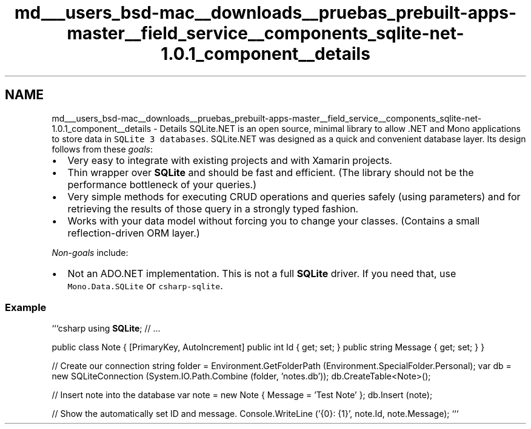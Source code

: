 .TH "md___users_bsd-mac__downloads__pruebas_prebuilt-apps-master__field_service__components_sqlite-net-1.0.1_component__details" 3 "Tue Jul 1 2014" "My Project" \" -*- nroff -*-
.ad l
.nh
.SH NAME
md___users_bsd-mac__downloads__pruebas_prebuilt-apps-master__field_service__components_sqlite-net-1.0.1_component__details \- Details 
SQLite\&.NET is an open source, minimal library to allow \&.NET and Mono applications to store data in \fCSQLite 3 databases\fP\&. SQLite\&.NET was designed as a quick and convenient database layer\&. Its design follows from these \fIgoals\fP:
.PP
.IP "\(bu" 2
Very easy to integrate with existing projects and with Xamarin projects\&.
.IP "\(bu" 2
Thin wrapper over \fBSQLite\fP and should be fast and efficient\&. (The library should not be the performance bottleneck of your queries\&.)
.IP "\(bu" 2
Very simple methods for executing CRUD operations and queries safely (using parameters) and for retrieving the results of those query in a strongly typed fashion\&.
.IP "\(bu" 2
Works with your data model without forcing you to change your classes\&. (Contains a small reflection-driven ORM layer\&.)
.PP
.PP
\fINon-goals\fP include:
.PP
.IP "\(bu" 2
Not an ADO\&.NET implementation\&. This is not a full \fBSQLite\fP driver\&. If you need that, use \fCMono\&.Data\&.SQLite\fP or \fCcsharp-sqlite\fP\&.
.PP
.PP
.SS "Example"
.PP
```csharp using \fBSQLite\fP; // \&.\&.\&.
.PP
public class Note { [PrimaryKey, AutoIncrement] public int Id { get; set; } public string Message { get; set; } }
.PP
// Create our connection string folder = Environment\&.GetFolderPath (Environment\&.SpecialFolder\&.Personal); var db = new SQLiteConnection (System\&.IO\&.Path\&.Combine (folder, 'notes\&.db')); db\&.CreateTable<Note>();
.PP
// Insert note into the database var note = new Note { Message = 'Test Note' }; db\&.Insert (note);
.PP
// Show the automatically set ID and message\&. Console\&.WriteLine ('{0}: {1}', note\&.Id, note\&.Message); ``` 
